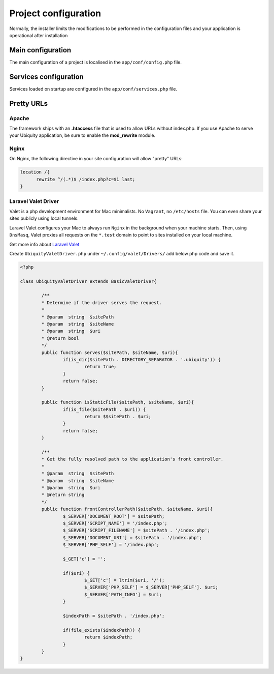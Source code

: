 Project configuration
=====================
Normally, the installer limits the modifications to be performed in the configuration files and your application is operational after installation

.. image:: _static/firstProject.png

Main configuration
------------------
The main configuration of a project is localised in the ``app/conf/config.php`` file.

.. code-block:: php
   :linenos:
   :caption: app/conf/config.php
   
   return array(
   		"siteUrl"=>"%siteUrl%",
   		"database"=>[
   				"dbName"=>"%dbName%",
   				"serverName"=>"%serverName%",
   				"port"=>"%port%",
   				"user"=>"%user%",
   				"password"=>"%password%"
   		],
   		"namespaces"=>[],
   		"templateEngine"=>'Ubiquity\views\engine\Twig',
   		"templateEngineOptions"=>array("cache"=>false),
   		"test"=>false,
   		"debug"=>false,
   		"di"=>[%injections%],
   		"cacheDirectory"=>"cache/",
   		"mvcNS"=>["models"=>"models","controllers"=>"controllers"]
   );


.. info::
   
   You can also use **devtools** (at the command prompt) to view or modify the configuration :
   
   .. code-block:: bash
   
      Ubiquity config
   
   .. code-block:: bash
      
       Ubiquity config:set --database.dbName=blog

     
Services configuration
----------------------
Services loaded on startup are configured in the ``app/conf/services.php`` file.

.. code-block:: php
   :linenos:
   :caption: app/conf/services.php
   
	use Ubiquity\controllers\Router;
	
	try{
		\Ubiquity\cache\CacheManager::startProd($config);
	}catch(Exception $e){
		//Do something
	}
	\Ubiquity\orm\DAO::startDatabase($config);
	Router::start();
	Router::addRoute("_default", "controllers\\IndexController");
Pretty URLs
-----------
Apache
^^^^^^
The framework ships with an **.htaccess** file that is used to allow URLs without index.php. If you use Apache to serve your Ubiquity application, be sure to enable the **mod_rewrite** module.

.. code-block:: bash
   :caption: .htaccess
   
   AddDefaultCharset UTF-8
   <IfModule mod_rewrite.c>
   	RewriteEngine On
   	RewriteBase /blog/
   	RewriteCond %{REQUEST_FILENAME} !-f  
   	RewriteCond %{HTTP_ACCEPT} !(.*images.*)
   	RewriteRule ^(.*)$ index.php?c=$1 [L,QSA]
   </IfModule>

Nginx
^^^^^
On Nginx, the following directive in your site configuration will allow "pretty" URLs:

.. code-block:: php
   
   location /{
         rewrite ^/(.*)$ /index.php?c=$1 last;
   }

Laravel Valet Driver
^^^^^

Valet is a php development environment for Mac minimalists. No ``Vagrant``, no ``/etc/hosts`` file. You can even share your sites publicly using local tunnels.

Laravel Valet configures your Mac to always run ``Nginx`` in the background when your machine starts. Then, using ``DnsMasq``, Valet proxies all requests on the ``*.test`` domain to point to sites installed on your local machine.

Get more info about `Laravel Valet <https://laravel.com/docs/5.8/valet>`_ 

Create ``UbiquityValetDriver.php`` under ``~/.config/valet/Drivers/`` add below php code and save it.

.. code-block:: php

	<?php

	class UbiquityValetDriver extends BasicValetDriver{

		/**
		* Determine if the driver serves the request.
		*
		* @param  string  $sitePath
		* @param  string  $siteName
		* @param  string  $uri
		* @return bool
		*/
		public function serves($sitePath, $siteName, $uri){
			if(is_dir($sitePath . DIRECTORY_SEPARATOR . '.ubiquity')) {
				return true;
			}
			return false;
		}

		public function isStaticFile($sitePath, $siteName, $uri){
			if(is_file($sitePath . $uri)) {
				return $$sitePath . $uri;
			}
			return false;
		}

		/**
		* Get the fully resolved path to the application's front controller.
		*
		* @param  string  $sitePath
		* @param  string  $siteName
		* @param  string  $uri
		* @return string
		*/
		public function frontControllerPath($sitePath, $siteName, $uri){
			$_SERVER['DOCUMENT_ROOT'] = $sitePath;
			$_SERVER['SCRIPT_NAME'] = '/index.php';
			$_SERVER['SCRIPT_FILENAME'] = $sitePath . '/index.php';
			$_SERVER['DOCUMENT_URI'] = $sitePath . '/index.php';
			$_SERVER['PHP_SELF'] = '/index.php';
			
			$_GET['c'] = '';
			
			if($uri) {
				$_GET['c'] = ltrim($uri, '/');
				$_SERVER['PHP_SELF'] = $_SERVER['PHP_SELF']. $uri;
				$_SERVER['PATH_INFO'] = $uri;
			}

			$indexPath = $sitePath . '/index.php';

			if(file_exists($indexPath)) {
				return $indexPath;
			}
		}
	}
